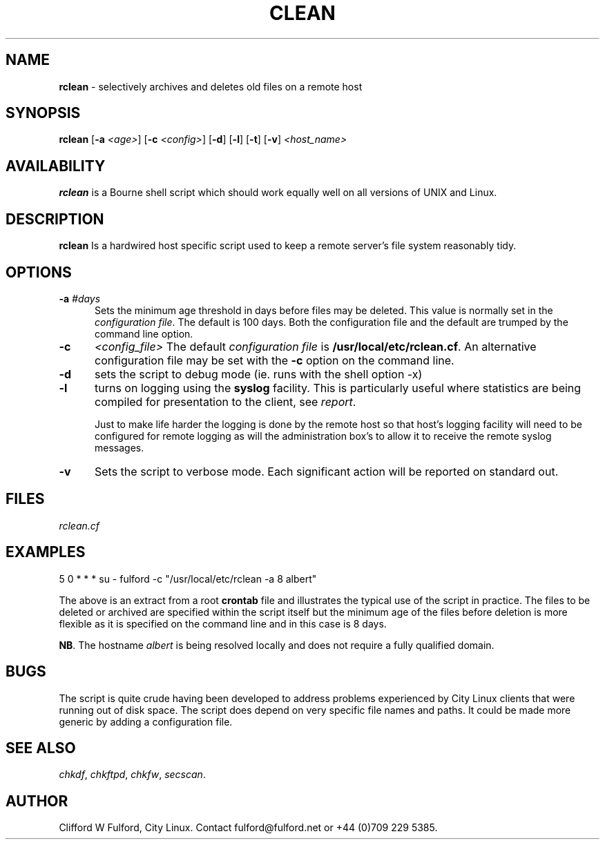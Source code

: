 .TH CLEAN 8l "04 October rhost
.SH NAME
.B rclean
- selectively archives and deletes old files on a remote host
.SH SYNOPSIS
\fBrclean \fR[\fB-a \fI<age>\fR] [\fB-c \fI<config>\fR] [\fB-d\fR] [\fB-l\fR]
[\fB-t\fR] [\fB-v\fR] \fI<host_name>\fR
.br
.SH AVAILABILITY
.B rclean
is a Bourne shell script which should work equally well on all versions of UNIX
and Linux.
.SH DESCRIPTION
.B rclean
Is a hardwired host specific script used to keep a remote server's file
system reasonably tidy.
.SH OPTIONS
.TP 5
\fB-a \fI#days\fR
Sets the minimum age threshold in days before files may be deleted. This 
value is normally set in the \fIconfiguration file\fR. The default is
100 days. Both the configuration file and the default are trumped by the
command line option.
.TP 5
.B -c 
.I <config_file>
The default \fIconfiguration file\fR is \fB/usr/local/etc/rclean.cf\fR. An 
alternative configuration file may be set with the \fB-c\fR option on the 
command line.
.TP
.B -d 
sets the script to debug mode (ie. runs with the shell option -x)
.TP 5
.B -l
turns on logging using the 
.B syslog
facility. This is particularly useful where statistics are being compiled
for presentation to the client, see 
.IR report .
.IP
Just to make life harder the logging is done by the remote host so that 
host's logging facility will need to be configured for remote logging as 
will the administration box's to allow it to receive the remote syslog messages.
.TP 5
.B -v 
Sets the script to verbose mode. Each significant action will be reported
on standard out.
.SH FILES
.I rclean.cf
.SH EXAMPLES
.nf
.ft CW
5 0 * * * su - fulford -c "/usr/local/etc/rclean -a 8 albert"
.ft R
.fi
.LP
The above is an extract from a root 
.B crontab 
file and illustrates the typical use of the script in practice. The files to
be deleted or archived are specified within the script itself but the minimum
age of the files before deletion is more flexible as it is specified on
the command line and in this case is 8 days.
.LP
.BR NB .
The hostname 
.I albert
is being resolved locally and does not require a fully qualified domain.
.SH BUGS
The script is quite crude having been developed to address problems experienced
by City Linux clients that were running out of disk space. The script does
depend on very specific file names and paths. It could be made more generic
by adding a configuration file.

.SH SEE ALSO
.IR chkdf ,
.IR chkftpd ,
.IR chkfw ,
.IR secscan .
.SH AUTHOR
Clifford W Fulford, City Linux. Contact fulford@fulford.net or +44 (0)709 229 5385.
